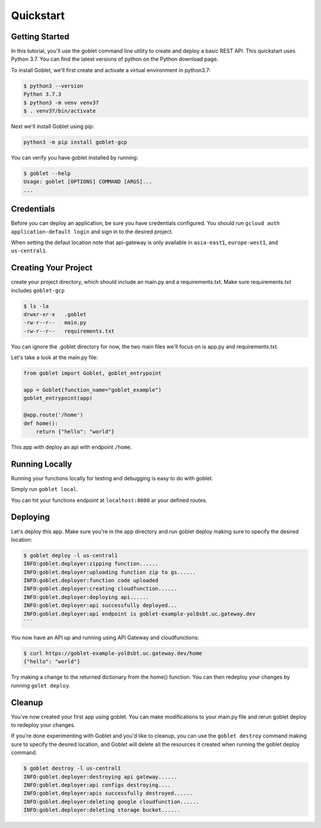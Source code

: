 ===========
Quickstart
===========

Getting Started
***************

In this tutorial, you'll use the goblet command line utility to create and deploy a basic REST API. This quickstart uses Python 3.7. You can find the latest versions of python on the Python download page.

To install Goblet, we'll first create and activate a virtual environment in python3.7:

.. code::

    $ python3 --version
    Python 3.7.3
    $ python3 -m venv venv37
    $ . venv37/bin/activate

Next we'll install Goblet using pip:

.. code::

    python3 -m pip install goblet-gcp


You can verify you have goblet installed by running:

.. code::

    $ goblet --help
    Usage: goblet [OPTIONS] COMMAND [ARGS]...
    ...

Credentials
************

Before you can deploy an application, be sure you have credentials configured. You should run ``gcloud auth application-default login`` and sign in to the desired project.

When setting the defaut location note that api-gateway is only available in ``asia-east1``, ``europe-west1``, and ``us-central1``.

Creating Your Project
*********************

create your project directory, which should include an main.py and a requirements.txt. Make sure requirements.txt includes ``goblet-gcp``

.. code::

    $ ls -la
    drwxr-xr-x   .goblet
    -rw-r--r--   main.py
    -rw-r--r--   requirements.txt

You can ignore the .goblet directory for now, the two main files we'll focus on is app.py and requirements.txt.

Let's take a look at the main.py file:

.. code:: python

    from goblet import Goblet, goblet_entrypoint

    app = Goblet(function_name="goblet_example")
    goblet_entrypoint(app)

    @app.route('/home')
    def home():
        return {"hello": "world"}


This app with deploy an api with endpoint ``/home``.

Running Locally
***************

Running your functions locally for testing and debugging is easy to do with goblet. 

Simply run ``goblet local``.

You can hit your functions endpoint at ``localhost:8080`` ar your defined routes.

Deploying
**********

Let's deploy this app. Make sure you're in the app directory and run goblet deploy making sure to specify the desired location:

.. code::

    $ goblet deploy -l us-central1
    INFO:goblet.deployer:zipping function......
    INFO:goblet.deployer:uploading function zip to gs......
    INFO:goblet.deployer:function code uploaded
    INFO:goblet.deployer:creating cloudfunction......
    INFO:goblet.deployer:deploying api......
    INFO:goblet.deployer:api successfully deployed...
    INFO:goblet.deployer:api endpoint is goblet-example-yol8sbt.uc.gateway.dev
    ```

You now have an API up and running using API Gateway and cloudfunctions:

.. code::

    $ curl https://goblet-example-yol8sbt.uc.gateway.dev/home
    {"hello": "world"}

Try making a change to the returned dictionary from the home() function. You can then redeploy your changes by running ``golet deploy``.

Cleanup
**********

You've now created your first app using goblet. You can make modifications to your main.py file and rerun goblet deploy to redeploy your changes.

If you're done experimenting with Goblet and you'd like to cleanup, you can use the ``goblet destroy`` command making sure to specify the desired location, and Goblet will delete all the resources it created when running the goblet deploy command.

.. code:: bash

    $ goblet destroy -l us-central1
    INFO:goblet.deployer:destroying api gateway......
    INFO:goblet.deployer:api configs destroying....
    INFO:goblet.deployer:apis successfully destroyed......
    INFO:goblet.deployer:deleting google cloudfunction......
    INFO:goblet.deployer:deleting storage bucket......
